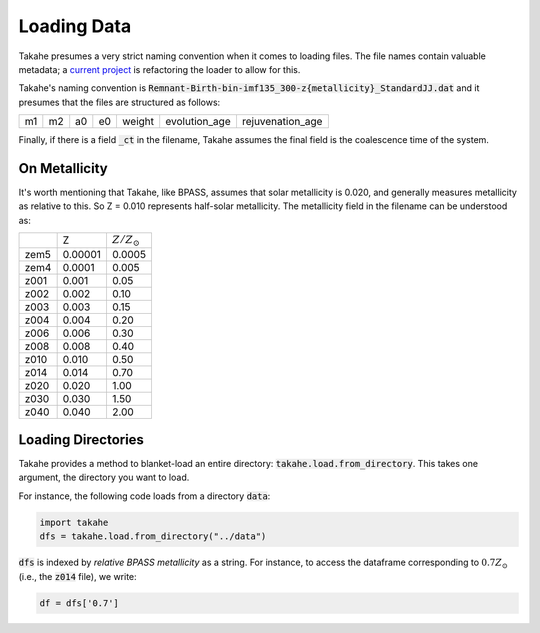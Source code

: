 .. _loading:

Loading Data
============

Takahe presumes a very strict naming convention when it comes to loading files. The file names contain valuable metadata; a `current project <https://github.com/Krytic/Takahe/issues/10>`_ is refactoring the loader to allow for this.

Takahe's naming convention is :code:`Remnant-Birth-bin-imf135_300-z{metallicity}_StandardJJ.dat` and it presumes that the files are structured as follows:

+----+----+----+----+--------+---------------+------------------+
| m1 | m2 | a0 | e0 | weight | evolution_age | rejuvenation_age |
+----+----+----+----+--------+---------------+------------------+

Finally, if there is a field :code:`_ct` in the filename, Takahe assumes the final field is the coalescence time of the system.

On Metallicity
--------------

It's worth mentioning that Takahe, like BPASS, assumes that solar metallicity is 0.020, and generally measures metallicity as relative to this. So Z = 0.010 represents half-solar metallicity. The metallicity field in the filename can be understood as:

+------+---------+--------------------+
|      |   Z     |  :math:`Z/Z_\odot` |
+------+---------+--------------------+
| zem5 | 0.00001 |       0.0005       |
+------+---------+--------------------+
| zem4 | 0.0001  |        0.005       |
+------+---------+--------------------+
| z001 | 0.001   |        0.05        |
+------+---------+--------------------+
| z002 | 0.002   |        0.10        |
+------+---------+--------------------+
| z003 | 0.003   |        0.15        |
+------+---------+--------------------+
| z004 | 0.004   |        0.20        |
+------+---------+--------------------+
| z006 | 0.006   |        0.30        |
+------+---------+--------------------+
| z008 | 0.008   |        0.40        |
+------+---------+--------------------+
| z010 | 0.010   |        0.50        |
+------+---------+--------------------+
| z014 | 0.014   |        0.70        |
+------+---------+--------------------+
| z020 | 0.020   |        1.00        |
+------+---------+--------------------+
| z030 | 0.030   |        1.50        |
+------+---------+--------------------+
| z040 | 0.040   |        2.00        |
+------+---------+--------------------+

Loading Directories
-------------------

Takahe provides a method to blanket-load an entire directory: :code:`takahe.load.from_directory`. This takes one argument, the directory you want to load.

For instance, the following code loads from a directory :code:`data`:

.. code-block:: python

    import takahe
    dfs = takahe.load.from_directory("../data")

:code:`dfs` is indexed by *relative BPASS metallicity* as a string. For instance, to access the dataframe corresponding to :math:`0.7Z_\odot` (i.e., the :code:`z014` file), we write:

.. code-block:: python

    df = dfs['0.7']
